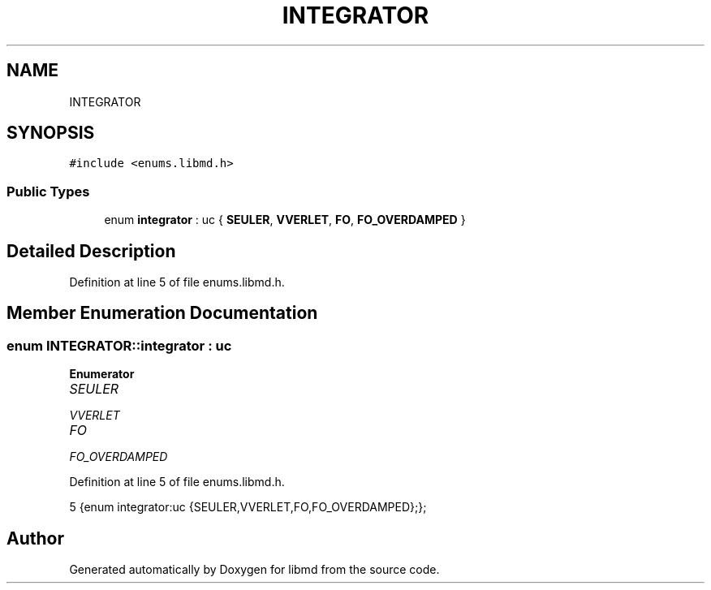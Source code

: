 .TH "INTEGRATOR" 3 "Tue Sep 29 2020" "Version -0." "libmd" \" -*- nroff -*-
.ad l
.nh
.SH NAME
INTEGRATOR
.SH SYNOPSIS
.br
.PP
.PP
\fC#include <enums\&.libmd\&.h>\fP
.SS "Public Types"

.in +1c
.ti -1c
.RI "enum \fBintegrator\fP : uc { \fBSEULER\fP, \fBVVERLET\fP, \fBFO\fP, \fBFO_OVERDAMPED\fP }"
.br
.in -1c
.SH "Detailed Description"
.PP 
Definition at line 5 of file enums\&.libmd\&.h\&.
.SH "Member Enumeration Documentation"
.PP 
.SS "enum \fBINTEGRATOR::integrator\fP : \fBuc\fP"

.PP
\fBEnumerator\fP
.in +1c
.TP
\fB\fISEULER \fP\fP
.TP
\fB\fIVVERLET \fP\fP
.TP
\fB\fIFO \fP\fP
.TP
\fB\fIFO_OVERDAMPED \fP\fP
.PP
Definition at line 5 of file enums\&.libmd\&.h\&.
.PP
.nf
5 {enum integrator:uc {SEULER,VVERLET,FO,FO_OVERDAMPED};};      
.fi


.SH "Author"
.PP 
Generated automatically by Doxygen for libmd from the source code\&.
